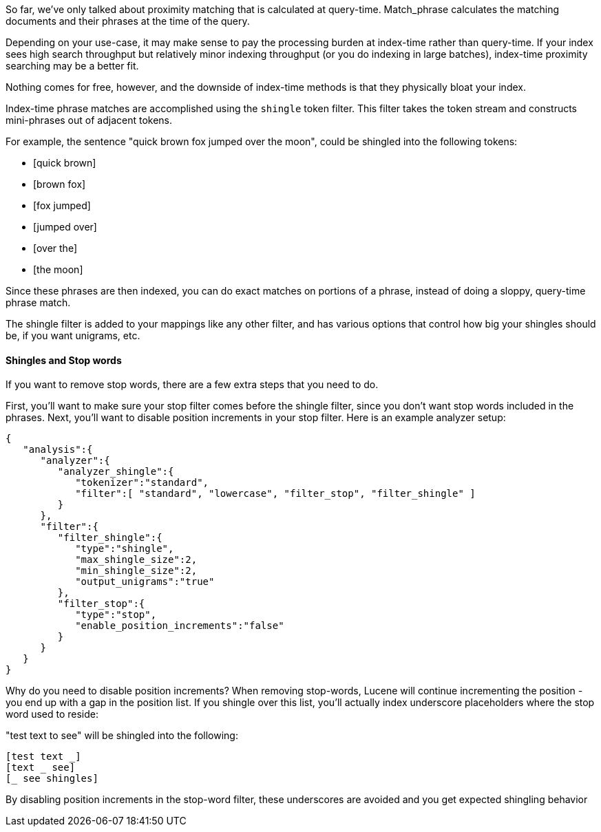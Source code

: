 
So far, we've only talked about proximity matching that is calculated at query-time.  Match_phrase calculates the matching documents and their phrases at the time of the query.

Depending on your use-case, it may make sense to pay the processing burden at index-time rather than query-time.  If your index sees high search throughput but relatively minor indexing throughput (or you do indexing in large batches), index-time proximity searching may be a better fit.

Nothing comes for free, however, and the downside of index-time methods is that they physically bloat your index.

Index-time phrase matches are accomplished using the `shingle` token filter.  This filter takes the token stream and constructs mini-phrases out of adjacent tokens.

For example, the sentence "quick brown fox jumped over the moon", could be shingled into the following tokens:

- [quick brown]
- [brown fox]
- [fox jumped]
- [jumped over]
- [over the]
- [the moon]

Since these phrases are then indexed, you can do exact matches on portions of a phrase, instead of doing a sloppy, query-time phrase match.

The shingle filter is added to your mappings like any other filter, and has various options that control how big your shingles should be, if you want unigrams, etc.

==== Shingles and Stop words

If you want to remove stop words, there are a few extra steps that you need to do.

First, you'll want to make sure your stop filter comes before the shingle filter, since you don't want stop words included in the phrases.  Next, you'll want to disable position increments in your stop filter.  Here is an example analyzer setup:

    {
       "analysis":{
          "analyzer":{
             "analyzer_shingle":{
                "tokenizer":"standard",
                "filter":[ "standard", "lowercase", "filter_stop", "filter_shingle" ]
             }
          },
          "filter":{
             "filter_shingle":{
                "type":"shingle",
                "max_shingle_size":2,
                "min_shingle_size":2,
                "output_unigrams":"true"
             },
             "filter_stop":{
                "type":"stop",
                "enable_position_increments":"false"
             }
          }
       }
    }

Why do you need to disable position increments?  When removing stop-words, Lucene will continue incrementing the position - you end up with a gap in the position list.  If you shingle over this list, you'll actually index underscore placeholders where the stop word used to reside:

"test text to see" will be shingled into the following:

    [test text _]
    [text _ see]
    [_ see shingles]

By disabling position increments in the stop-word filter, these underscores are avoided and you get expected shingling behavior


